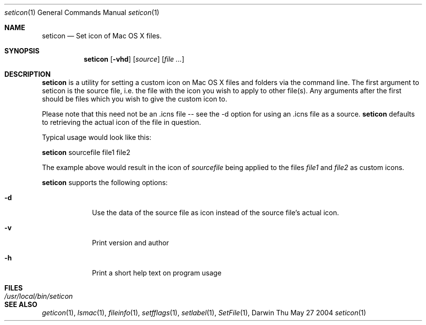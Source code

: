 .\"Modified from man(1) of FreeBSD, the NetBSD mdoc.template, and mdoc.samples.
.\"See Also:
.\"man mdoc.samples for a complete listing of options
.\"man mdoc for the short list of editing options
.\"/usr/share/misc/mdoc.template
.Dd Thu May 27 2004               \" DATE 
.Dt seticon 1      \" Program name and manual section number 
.Os Darwin
.Sh NAME                 \" Section Header - required - don't modify 
.Nm seticon
.\" Use .Nm macro to designate other names for the documented program.
.Nd Set icon of Mac OS X files.
.Sh SYNOPSIS             \" Section Header - required - don't modify
.Nm
.Op Fl vhd              \" [-abcd]
.Op Ar source              \" [file]
.Op Ar                   \" [file ...]
.Sh DESCRIPTION          \" Section Header - required - don't modify
.Nm 
is a utility for setting a custom icon on Mac OS X files and folders via the command line.
The first argument to seticon is the source file, i.e. the file with the icon you wish to
apply to other file(s).  Any arguments after the first should be
files which you wish to give the custom icon to.
.Pp
Please note that this need not be an .icns file -- see the -d option for using
an .icns file as a source.
.Nm
defaults to retrieving the actual icon of the file in question.  
.Pp                      \" Inserts a space
Typical usage would look like this:
.Pp                      \" Inserts a space
.Nm
sourcefile file1 file2
.Pp                      \" Inserts a space
The example above would result in the icon of
.Ar sourcefile
being applied to the files
.Ar file1 
and
.Ar file2 
as custom icons.
.Pp                      \" Inserts a space
.Nm 
supports the following options:
.Bl -tag -width -indent  \" Differs from above in tag removed 
.It Fl d                 \"-a flag as a list item
Use the data of the source file as icon instead of the source file's actual icon.
.It Fl v                 \"-a flag as a list item
Print version and author
.It Fl h
Print a short help text on program usage
.El                      \" Ends the list
.Pp
.\" .Sh ENVIRONMENT      \" May not be needed
.\" .Bl -tag -width "ENV_VAR_1" -indent \" ENV_VAR_1 is width of the string ENV_VAR_1
.\" .It Ev ENV_VAR_1
.\" Description of ENV_VAR_1
.\" .It Ev ENV_VAR_2
.\" Description of ENV_VAR_2
.\" .El                      
.Sh FILES                \" File used or created by the topic of the man page
.Bl -tag -width "/usr/local/bin/seticon" -compact
.It Pa /usr/local/bin/seticon
.\" .Sh DIAGNOSTICS       \" May not be needed
.\" .Bl -diag
.\" .It Diagnostic Tag
.\" Diagnostic informtion here.
.\" .It Diagnostic Tag
.\" Diagnostic informtion here.
.\" .El
.Sh SEE ALSO 
.\" List links in ascending order by section, alphabetically within a section.
.\" Please do not reference files that do not exist without filing a bug report
.Xr geticon 1 , 
.Xr lsmac 1 ,
.Xr fileinfo 1 ,
.Xr setfflags 1 ,
.Xr setlabel 1 ,
.Xr SetFile 1 ,
.\" .Sh BUGS              \" Document known, unremedied bugs 
.\" .Sh HISTORY           \" Document history if command behaves in a unique manner 

